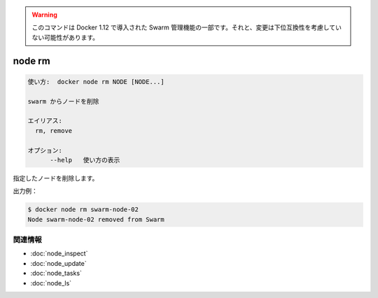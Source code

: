 ﻿.. -*- coding: utf-8 -*-
.. URL: https://docs.docker.com/engine/reference/commandline/node_rm/
.. SOURCE: https://github.com/docker/docker/blob/master/docs/reference/commandline/node_rm.md
   doc version: 1.12
      https://github.com/docker/docker/commits/master/docs/reference/commandline/node_rm.md
.. check date: 2016/06/16
.. Commits on Jun 14, 2016 9acf97b72a4d5ff7b1bcad36fb19b53775f01596
.. -------------------------------------------------------------------

.. Warning: this command is part of the Swarm management feature introduced in Docker 1.12, and might be subject to non backward-compatible changes.

.. warning::

  このコマンドは Docker 1.12 で導入された Swarm 管理機能の一部です。それと、変更は下位互換性を考慮していない可能性があります。

.. node rm

=======================================
node rm
=======================================

.. code-block:: bash

   使い方:  docker node rm NODE [NODE...]
   
   swarm からノードを削除
   
   エイリアス:
     rm, remove
   
   オプション:
         --help   使い方の表示

.. Removes nodes that are specified.

指定したノードを削除します。

.. Example output:

出力例：

.. code-block:: bash

   $ docker node rm swarm-node-02
   Node swarm-node-02 removed from Swarm

.. Related information

関連情報
----------

* :doc:`node_inspect`
* :doc:`node_update`
* :doc:`node_tasks`
* :doc:`node_ls`

.. seealso:: 

   node rm
      https://docs.docker.com/engine/reference/commandline/node_rm/

